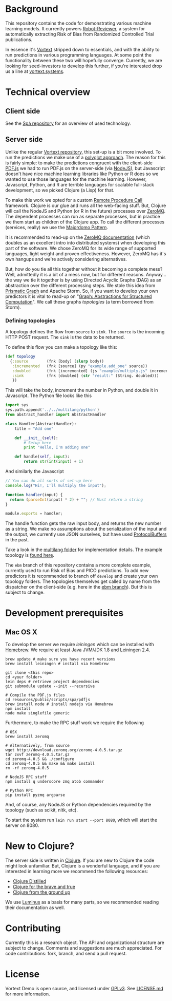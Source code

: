 * Background
This repository contains the code for demonstrating various machine learning models.
It currently powers [[https://robot-reviewer.vortext.systems/][Robot-Reviewer]], a system for automatically extracting Risk of Bias from Randomized Controlled Trial publications.

In essence it's [[https://github.com/vortext/vortext][Vortext]] stripped down to essentials, and with the ability to run predictions in various programming languages.
At some point the functionality between these two will hopefully converge.
Currently, we are looking for seed-investors to develop this further, if you're interested drop us a line at [[http://vortext.systems][vortext.systems]].

* Technical overview
** Client side
See the [[https://github.com/vortext/spa][Spá repository]] for an overview of used technology.

** Server side
Unlike the regular [[https://github.com/vortext/vortext][Vortext repository,]] this set-up is a bit more involved.
To run the predictions we make use of a [[https://en.wikipedia.org/wiki/Polyglot_%28computing%29][polyglot approach]].
The reason for this is fairly simple: to make the predictions congruent with the client-side [[https://mozilla.github.io/pdf.js/][PDF.js]] we had to run PDF.js on the server-side (via [[https://nodejs.org/][NodeJS]]), but Javascript doesn't have nice machine learning libraries like Python or R does so we wanted to use those languages for the machine learning.
However, Javascript, Python, and R are terrible languages for scalable full-stack development, so we picked Clojure (a Lisp) for that.

To make this work we opted for a custom [[https://en.wikipedia.org/wiki/Remote_procedure_call][Remote Procedure Call]] framework.
Clojure is our glue and runs all the web-facing stuff.
But, Clojure will call the NodeJS and Python (or R in the future) processes over [[http://zeromq.org/][ZeroMQ]].
The dependent processes can run as separate processes, but in practice we them start as children of the Clojure app.
To call the different processes (services, really) we use the [[http://zguide.zeromq.org/page:all#Service-Oriented-Reliable-Queuing-Majordomo-Pattern][Majordomo Pattern]].

It is recommended to read-up on the [[http://zguide.zeromq.org/page:all][ZeroMQ documentation]] (which doubles as an excellent intro into distributed systems) when developing this part of the software.
We chose ZeroMQ for its wide range of supported languages, light weight and proven effectiveness.
However, ZeroMQ has it's own hangups and we're actively considering alternatives.

But, how do you tie all this together without it becoming a complete mess?
Well, admittedly it is a bit of a mess now, but for different reasons.
Anyway… the way we tie it together is by using Directed Acyclic Graphs (DAG) as an abstraction over the different processing steps.
We stole this idea from [[https://github.com/prismatic/plumbing][Prismatic Graph]] and Apache Storm.
So, if you want to develop your own predictors it is vital to read-up on "[[http://blog.getprismatic.com/graph-abstractions-for-structured-computation/][Graph: Abstractions for Structured Computation]]".
We call these graphs /topologies/ (a term borrowed from Storm).

*** Defining topologies
A topology defines the flow from =source= to =sink=.
The =source= is the incoming HTTP POST request.
The =sink= is the data to be returned.

To define this flow you can make a topology like this:

#+BEGIN_SRC clojure
(def topology
  {:source        (fnk [body] (slurp body))
   :incremented   (fnk [source] (py "example.add_one" source))
   :doubled       (fnk [incremented] (js "example/multiply.js" incremented))
   :sink          (fnk [doubled] (str "result:" (String. doubled)))
   })
#+END_SRC

This will take the body, increment the number in Python, and double it in Javascript.
The Python file looks like this

#+BEGIN_SRC python
import sys
sys.path.append('../../multilang/python')
from abstract_handler import AbstractHandler

class Handler(AbstractHandler):
    title = "Add one"

    def __init__(self):
        # Setup here
        print "Hello, I'm adding one"

    def handle(self, input):
        return str(int(input) + 1)
#+END_SRC

And similarly the Javascript

#+BEGIN_SRC js
// You can do all sorts of set-up here
console.log("Hi!, I'll multiply the input");

function handler(input) {
  return (parseInt(input) * 2) + ""; // Must return a string
}

module.exports = handler;
#+END_SRC

The handle function gets the raw input body, and returns the new number as a string.
We make no assumptions about the serialization of the input and the output, we currently use JSON ourselves, but have used [[https://developers.google.com/protocol-buffers/][ProtocolBuffers]] in the past.

Take a look in the [[https://github.com/vortext/vortext-demo/tree/develop/resources/multilang][multilang folder]] for implementation details.
The example topology is [[https://github.com/vortext/vortext-demo/tree/develop/resources/topologies/example][found here]].

The =ebm= branch of this repository contains a more complete example, currently used to run Risk of Bias and PICO predictions.
To add new predictors it is recommended to branch off =develop= and create your own topology folders.
The topologies themselves get called by name from the dispatcher on the client-side (e.g. here in the [[https://github.com/vortext/vortext-demo/blob/ebm/resources/public/scripts/app.js#L29-L36][ebm branch]]).
But this is subject to change.
* Development prerequisites
** Mac OS X
To develop the server we require [[%20http://leiningen.org/][leiningen]] which can be installed with [[http://brew.sh/][Homebrew]].
We require at least Java JVM/JDK 1.8 and Leiningen 2.4.

#+BEGIN_SRC
 brew update # make sure you have recent versions
 brew install leiningen # install via Homebrew
#+END_SRC

#+BEGIN_SRC
 git clone <this repo>
 cd <your folder>
 lein deps # retrieve project dependencies
 git submodule update --init --recursive

 # Compile the PDF.js files
 cd resources/public/scripts/spa/pdfjs
 brew install node # install nodejs via Homebrew
 npm install
 node make singlefile generic
   #+END_SRC

Furthermore, to make the RPC stuff work we require the following

#+BEGIN_SRC
 # OSX
 brew install zeromq

 # Alternatively, from source
 wget http://download.zeromq.org/zeromq-4.0.5.tar.gz
 tar zxvf zeromq-4.0.5.tar.gz
 cd zeromq-4.0.5 && ./configure
 cd zeromq-4.0.5 && make && make install
 rm -rf zeromq-4.0.5

 # NodeJS RPC stuff
 npm install q underscore zmq atob commander

 # Python RPC
 pip install pyzmq argparse
#+END_SRC

And, of course, any NodeJS or Python dependencies required by the topology (such as scikit, nltk, etc).

To start the system run  =lein run start --port 8080=, which will start the server on 8080.
* New to Clojure?
The server side is written in [[http://clojure.org/][Clojure]].
If you are new to Clojure the code might look unfamiliar.
But, Clojure is a wonderful language, and if you are interested in learning more we recommend the following resources:
- [[https://yogthos.github.io/ClojureDistilled.html][Clojure Distilled]]
- [[http://www.braveclojure.com/][Clojure for the brave and true]]
- [[https://aphyr.com/tags/Clojure-from-the-ground-up][Clojure from the ground up]]

We use [[http://www.luminusweb.net/][Luminus]] as a basis for many parts, so we recommended reading their documentation as well.
* Contributing
Currently this is a research object.
The API and organizational structure are subject to change.
Comments and suggestions are much appreciated.
For code contributions: fork, branch, and send a pull request.
* License
Vortext Demo is open source, and licensed under [[http://gplv3.fsf.org/][GPLv3]]. See [[https://github.com/joelkuiper/spa/blob/master/LICENSE.md][LICENSE.md]] for more information.
